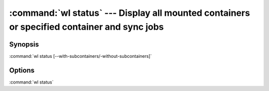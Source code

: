 .. program:: wl-status
.. _wl-status:

:command:`wl status` --- Display all mounted containers or specified container and sync jobs
=============================================================================================

Synopsis
--------

:command:`wl status [--with-subcontainers/-without-subcontainers]`

Options
-------

.. option:: --container <container>

    Show status for specified container

.. option:: -w, --with-subcontainers

    List subcontainers.

.. option:: -W, --without-subcontainers

   Do not list subcontainers. This is the default.

.. option:: -p, --with-pseudomanifests

    List containers with pseudo-manifests.

.. option:: -P, --without-pseudomanifests

    Do not list containers with pseudo-manifests. This is the default.

.. option:: -a, --all-paths

    Print all mountpoint paths, including synthetic ones.


:command:`wl status`
